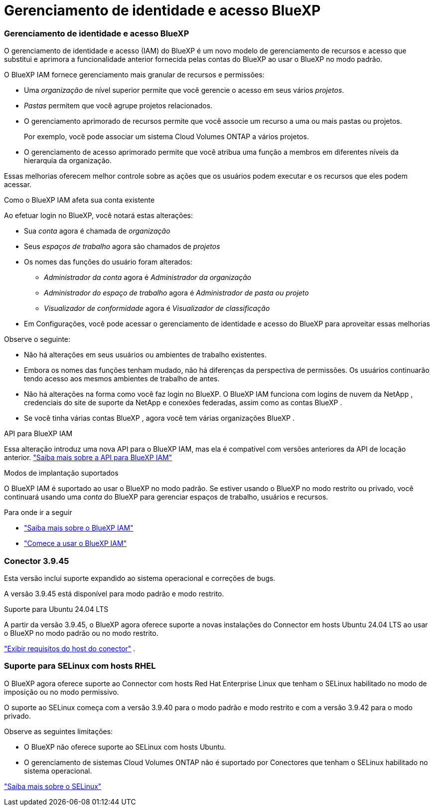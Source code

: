 = Gerenciamento de identidade e acesso BlueXP
:allow-uri-read: 




=== Gerenciamento de identidade e acesso BlueXP

O gerenciamento de identidade e acesso (IAM) do BlueXP é um novo modelo de gerenciamento de recursos e acesso que substitui e aprimora a funcionalidade anterior fornecida pelas contas do BlueXP ao usar o BlueXP no modo padrão.

O BlueXP IAM fornece gerenciamento mais granular de recursos e permissões:

* Uma _organização_ de nível superior permite que você gerencie o acesso em seus vários _projetos_.
* _Pastas_ permitem que você agrupe projetos relacionados.
* O gerenciamento aprimorado de recursos permite que você associe um recurso a uma ou mais pastas ou projetos.
+
Por exemplo, você pode associar um sistema Cloud Volumes ONTAP a vários projetos.

* O gerenciamento de acesso aprimorado permite que você atribua uma função a membros em diferentes níveis da hierarquia da organização.


Essas melhorias oferecem melhor controle sobre as ações que os usuários podem executar e os recursos que eles podem acessar.

.Como o BlueXP IAM afeta sua conta existente
Ao efetuar login no BlueXP, você notará estas alterações:

* Sua _conta_ agora é chamada de _organização_
* Seus _espaços de trabalho_ agora são chamados de _projetos_
* Os nomes das funções do usuário foram alterados:
+
** _Administrador da conta_ agora é _Administrador da organização_
** _Administrador do espaço de trabalho_ agora é _Administrador de pasta ou projeto_
** _Visualizador de conformidade_ agora é _Visualizador de classificação_


* Em Configurações, você pode acessar o gerenciamento de identidade e acesso do BlueXP para aproveitar essas melhorias


Observe o seguinte:

* Não há alterações em seus usuários ou ambientes de trabalho existentes.
* Embora os nomes das funções tenham mudado, não há diferenças da perspectiva de permissões.  Os usuários continuarão tendo acesso aos mesmos ambientes de trabalho de antes.
* Não há alterações na forma como você faz login no BlueXP.  O BlueXP IAM funciona com logins de nuvem da NetApp , credenciais do site de suporte da NetApp e conexões federadas, assim como as contas BlueXP .
* Se você tinha várias contas BlueXP , agora você tem várias organizações BlueXP .


.API para BlueXP IAM
Essa alteração introduz uma nova API para o BlueXP IAM, mas ela é compatível com versões anteriores da API de locação anterior. https://docs.netapp.com/us-en/console-automation/tenancyv4/overview.html["Saiba mais sobre a API para BlueXP IAM"^]

.Modos de implantação suportados
O BlueXP IAM é suportado ao usar o BlueXP no modo padrão.  Se estiver usando o BlueXP no modo restrito ou privado, você continuará usando uma _conta_ do BlueXP para gerenciar espaços de trabalho, usuários e recursos.

.Para onde ir a seguir
* https://docs.netapp.com/us-en/bluexp-setup-admin/concept-identity-and-access-management.html["Saiba mais sobre o BlueXP IAM"]
* https://docs.netapp.com/us-en/bluexp-setup-admin/task-iam-get-started.html["Comece a usar o BlueXP IAM"]




=== Conector 3.9.45

Esta versão inclui suporte expandido ao sistema operacional e correções de bugs.

A versão 3.9.45 está disponível para modo padrão e modo restrito.

.Suporte para Ubuntu 24.04 LTS
A partir da versão 3.9.45, o BlueXP agora oferece suporte a novas instalações do Connector em hosts Ubuntu 24.04 LTS ao usar o BlueXP no modo padrão ou no modo restrito.

https://docs.netapp.com/us-en/bluexp-setup-admin/task-install-connector-on-prem.html#step-1-review-host-requirements["Exibir requisitos do host do conector"] .



=== Suporte para SELinux com hosts RHEL

O BlueXP agora oferece suporte ao Connector com hosts Red Hat Enterprise Linux que tenham o SELinux habilitado no modo de imposição ou no modo permissivo.

O suporte ao SELinux começa com a versão 3.9.40 para o modo padrão e modo restrito e com a versão 3.9.42 para o modo privado.

Observe as seguintes limitações:

* O BlueXP não oferece suporte ao SELinux com hosts Ubuntu.
* O gerenciamento de sistemas Cloud Volumes ONTAP não é suportado por Conectores que tenham o SELinux habilitado no sistema operacional.


https://docs.redhat.com/en/documentation/red_hat_enterprise_linux/8/html/using_selinux/getting-started-with-selinux_using-selinux["Saiba mais sobre o SELinux"^]
